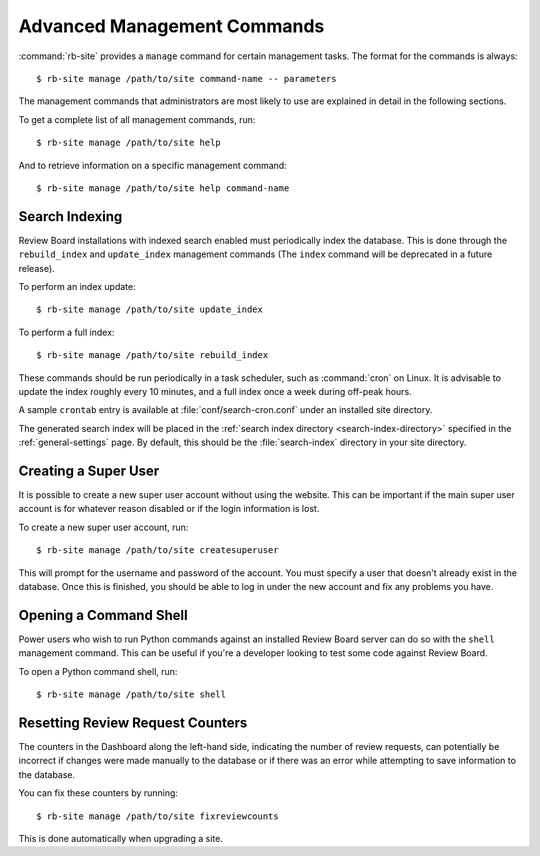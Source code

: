 .. _management-commands:

============================
Advanced Management Commands
============================

:command:`rb-site` provides a ``manage`` command for certain management tasks.
The format for the commands is always::

    $ rb-site manage /path/to/site command-name -- parameters


The management commands that administrators are most likely to use are
explained in detail in the following sections.

To get a complete list of all management commands, run::

    $ rb-site manage /path/to/site help

And to retrieve information on a specific management command::

    $ rb-site manage /path/to/site help command-name


.. _search-indexing:

Search Indexing
---------------

Review Board installations with indexed search enabled must periodically
index the database. This is done through the ``rebuild_index`` and
``update_index`` management commands (The ``index`` command will be
deprecated in a future release).

To perform an index update::

    $ rb-site manage /path/to/site update_index


To perform a full index::

    $ rb-site manage /path/to/site rebuild_index


These commands should be run periodically in a task scheduler, such as
:command:`cron` on Linux. It is advisable to update the index
roughly every 10 minutes, and a full index once a week during off-peak
hours.

A sample ``crontab`` entry is available at :file:`conf/search-cron.conf` under
an installed site directory.

The generated search index will be placed in the
:ref:`search index directory <search-index-directory>` specified in the
:ref:`general-settings` page. By default, this should be the
:file:`search-index` directory in your site directory.


.. _creating-a-super-user:

Creating a Super User
---------------------

It is possible to create a new super user account without using the
website. This can be important if the main super user account is for
whatever reason disabled or if the login information is lost.

To create a new super user account, run::

    $ rb-site manage /path/to/site createsuperuser


This will prompt for the username and password of the account. You must
specify a user that doesn't already exist in the database. Once this is
finished, you should be able to log in under the new account and fix any
problems you have.


Opening a Command Shell
-----------------------

Power users who wish to run Python commands against an installed Review
Board server can do so with the ``shell`` management command. This can be
useful if you're a developer looking to test some code against Review
Board.

To open a Python command shell, run::

    $ rb-site manage /path/to/site shell


Resetting Review Request Counters
---------------------------------

The counters in the Dashboard along the left-hand side, indicating the
number of review requests, can potentially be incorrect if changes were
made manually to the database or if there was an error while attempting to
save information to the database.

You can fix these counters by running::

    $ rb-site manage /path/to/site fixreviewcounts

This is done automatically when upgrading a site.


.. comment: vim: ft=rst et tw=75

